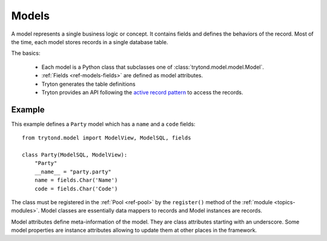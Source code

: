 .. _topics-models:

======
Models
======

A model represents a single business logic or concept. It contains fields and
defines the behaviors of the record. Most of the time, each model stores
records in a single database table.

The basics:

    * Each model is a Python class that subclasses one of
      :class:`trytond.model.model.Model`.

    * :ref:`Fields <ref-models-fields>` are defined as model attributes.

    * Tryton generates the table definitions

    * Tryton provides an API following the `active record pattern`_ to access the records.

.. _active record pattern: http://en.wikipedia.org/wiki/Active_record

Example
=======

This example defines a ``Party`` model which has a ``name`` and a ``code``
fields::

    from trytond.model import ModelView, ModelSQL, fields

    class Party(ModelSQL, ModelView):
        "Party"
        __name__ = "party.party"
        name = fields.Char('Name')
        code = fields.Char('Code')

The class must be registered in the :ref:`Pool <ref-pool>` by the ``register()``
method of the :ref:`module <topics-modules>`.
Model classes are essentially data mappers to records and Model instances are
records.

Model attributes define meta-information of the model. They are class
attributes starting with an underscore.  Some model properties are instance
attributes allowing to update them at other places in the framework.
